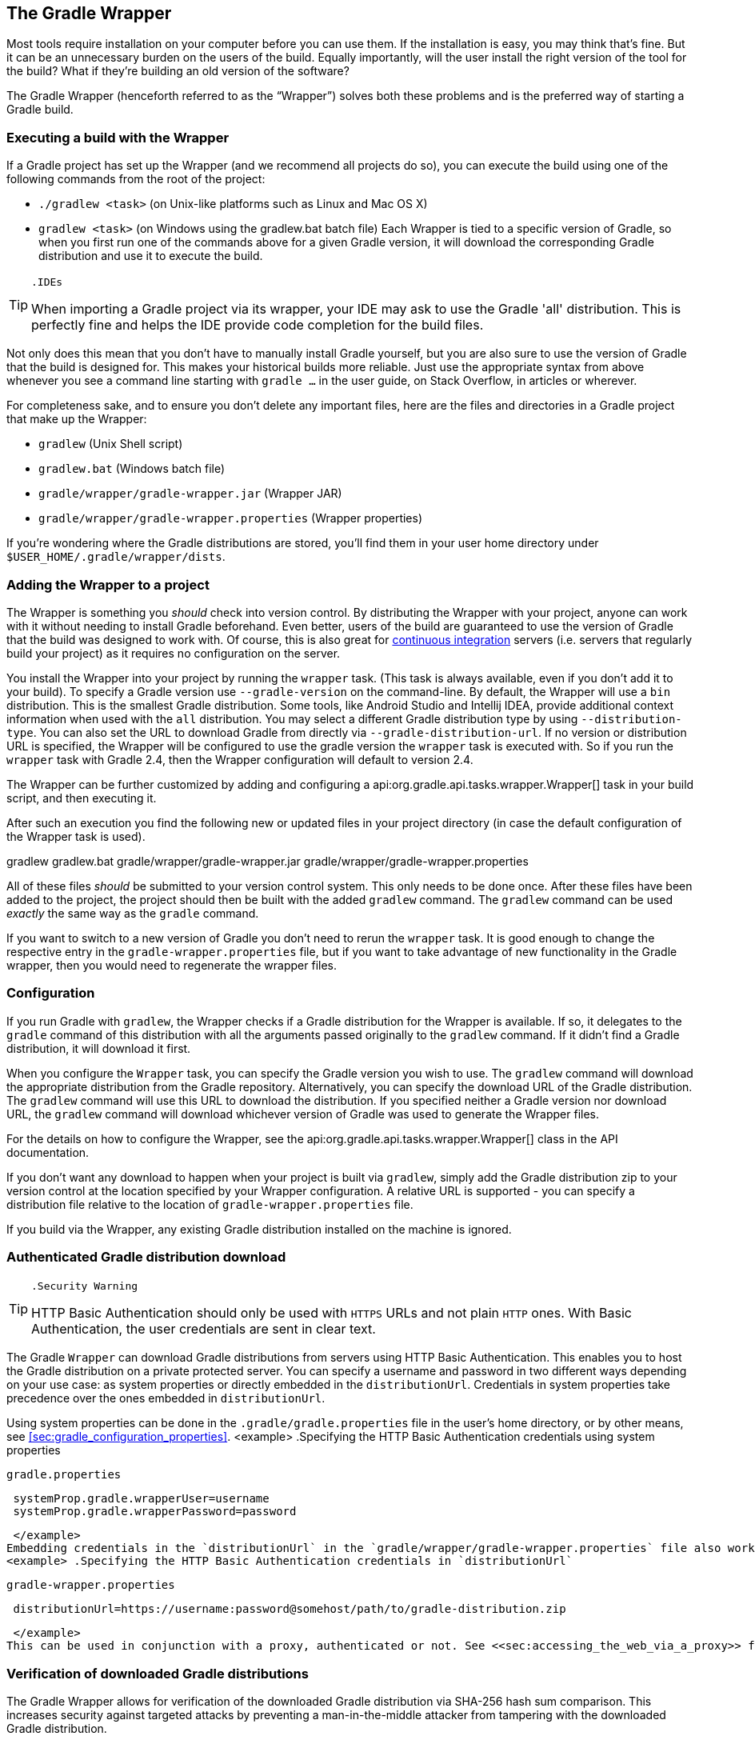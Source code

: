 // Copyright 2017 the original author or authors.
//
// Licensed under the Apache License, Version 2.0 (the "License");
// you may not use this file except in compliance with the License.
// You may obtain a copy of the License at
//
//      http://www.apache.org/licenses/LICENSE-2.0
//
// Unless required by applicable law or agreed to in writing, software
// distributed under the License is distributed on an "AS IS" BASIS,
// WITHOUT WARRANTIES OR CONDITIONS OF ANY KIND, either express or implied.
// See the License for the specific language governing permissions and
// limitations under the License.

[[gradle_wrapper]]
== The Gradle Wrapper

Most tools require installation on your computer before you can use them. If the installation is easy, you may think that’s fine. But it can be an unnecessary burden on the users of the build. Equally importantly, will the user install the right version of the tool for the build? What if they’re building an old version of the software?

The Gradle Wrapper (henceforth referred to as the “Wrapper”) solves both these problems and is the preferred way of starting a Gradle build.


[[using_wrapper_scripts]]
=== Executing a build with the Wrapper

If a Gradle project has set up the Wrapper (and we recommend all projects do so), you can execute the build using one of the following commands from the root of the project: 

* `./gradlew &lt;task&gt;` (on Unix-like platforms such as Linux and Mac OS X)
* `gradlew &lt;task&gt;` (on Windows using the gradlew.bat batch file)
 Each Wrapper is tied to a specific version of Gradle, so when you first run one of the commands above for a given Gradle version, it will download the corresponding Gradle distribution and use it to execute the build.

[TIP]
====
 .IDEs
  
When importing a Gradle project via its wrapper, your IDE may ask to use the Gradle 'all' distribution. This is perfectly fine and helps the IDE provide code completion for the build files.
 
====

Not only does this mean that you don’t have to manually install Gradle yourself, but you are also sure to use the version of Gradle that the build is designed for. This makes your historical builds more reliable. Just use the appropriate syntax from above whenever you see a command line starting with `gradle ...` in the user guide, on Stack Overflow, in articles or wherever.

For completeness sake, and to ensure you don’t delete any important files, here are the files and directories in a Gradle project that make up the Wrapper: 

* `gradlew` (Unix Shell script)
* `gradlew.bat` (Windows batch file)
* `gradle/wrapper/gradle-wrapper.jar` (Wrapper JAR)
* `gradle/wrapper/gradle-wrapper.properties` (Wrapper properties)
 

If you’re wondering where the Gradle distributions are stored, you’ll find them in your user home directory under `$USER_HOME/.gradle/wrapper/dists`.

[[sec:wrapper_generation]]
=== Adding the Wrapper to a project

The Wrapper is something you _should_ check into version control. By distributing the Wrapper with your project, anyone can work with it without needing to install Gradle beforehand. Even better, users of the build are guaranteed to use the version of Gradle that the build was designed to work with. Of course, this is also great for http://en.wikipedia.org/wiki/Continuous_integration[continuous integration] servers (i.e. servers that regularly build your project) as it requires no configuration on the server.

You install the Wrapper into your project by running the `wrapper` task. (This task is always available, even if you don't add it to your build). To specify a Gradle version use `--gradle-version` on the command-line. By default, the Wrapper will use a `bin` distribution. This is the smallest Gradle distribution. Some tools, like Android Studio and Intellij IDEA, provide additional context information when used with the `all` distribution. You may select a different Gradle distribution type by using `--distribution-type`. You can also set the URL to download Gradle from directly via `--gradle-distribution-url`. If no version or distribution URL is specified, the Wrapper will be configured to use the gradle version the `wrapper` task is executed with. So if you run the `wrapper` task with Gradle 2.4, then the Wrapper configuration will default to version 2.4.

++++
<sample id="wrapperCommandLine" dir="userguide/wrapper/simple" title="Running the Wrapper task">
            <output args="wrapper --gradle-version 2.0"/>
        </sample>
++++

The Wrapper can be further customized by adding and configuring a api:org.gradle.api.tasks.wrapper.Wrapper[] task in your build script, and then executing it.

++++
<sample id="wrapperSimple" dir="userguide/wrapper/simple" title="Wrapper task">
            <sourcefile file="build.gradle"/>
        </sample>
++++

After such an execution you find the following new or updated files in your project directory (in case the default configuration of the Wrapper task is used).

++++
<sample id="wrapperSimple" dir="userguide/wrapper/simple" title="Wrapper generated files">
            <layout after="wrapper">
                gradlew
                gradlew.bat
                gradle/wrapper/gradle-wrapper.jar
                gradle/wrapper/gradle-wrapper.properties
            </layout>
        </sample>
++++

All of these files _should_ be submitted to your version control system. This only needs to be done once. After these files have been added to the project, the project should then be built with the added `gradlew` command. The `gradlew` command can be used _exactly_ the same way as the `gradle` command.

If you want to switch to a new version of Gradle you don't need to rerun the `wrapper` task. It is good enough to change the respective entry in the `gradle-wrapper.properties` file, but if you want to take advantage of new functionality in the Gradle wrapper, then you would need to regenerate the wrapper files.

[[sec:configuration]]
=== Configuration

If you run Gradle with `gradlew`, the Wrapper checks if a Gradle distribution for the Wrapper is available. If so, it delegates to the `gradle` command of this distribution with all the arguments passed originally to the `gradlew` command. If it didn't find a Gradle distribution, it will download it first.

When you configure the `Wrapper` task, you can specify the Gradle version you wish to use. The `gradlew` command will download the appropriate distribution from the Gradle repository. Alternatively, you can specify the download URL of the Gradle distribution. The `gradlew` command will use this URL to download the distribution. If you specified neither a Gradle version nor download URL, the `gradlew` command will download whichever version of Gradle was used to generate the Wrapper files.

For the details on how to configure the Wrapper, see the api:org.gradle.api.tasks.wrapper.Wrapper[] class in the API documentation.

If you don't want any download to happen when your project is built via `gradlew`, simply add the Gradle distribution zip to your version control at the location specified by your Wrapper configuration. A relative URL is supported - you can specify a distribution file relative to the location of `gradle-wrapper.properties` file.

If you build via the Wrapper, any existing Gradle distribution installed on the machine is ignored.

[[sec:authenticated_download]]
=== Authenticated Gradle distribution download


[TIP]
====
 .Security Warning
  
HTTP Basic Authentication should only be used with `HTTPS` URLs and not plain `HTTP` ones. With Basic Authentication, the user credentials are sent in clear text.
 
====

The Gradle `Wrapper` can download Gradle distributions from servers using HTTP Basic Authentication. This enables you to host the Gradle distribution on a private protected server. You can specify a username and password in two different ways depending on your use case: as system properties or directly embedded in the `distributionUrl`. Credentials in system properties take precedence over the ones embedded in `distributionUrl`.

Using system properties can be done in the `.gradle/gradle.properties` file in the user's home directory, or by other means, see <<sec:gradle_configuration_properties>>.
<example> .Specifying the HTTP Basic Authentication credentials using system properties
  
`gradle.properties`
  
[source]
----

 systemProp.gradle.wrapperUser=username
 systemProp.gradle.wrapperPassword=password
 
----

 </example>
Embedding credentials in the `distributionUrl` in the `gradle/wrapper/gradle-wrapper.properties` file also works. Please note that this file is to be committed into your source control system. Shared credentials embedded in `distributionUrl` should only be used in a controlled environment.
<example> .Specifying the HTTP Basic Authentication credentials in `distributionUrl`
  
`gradle-wrapper.properties`
  
[source]
----

 distributionUrl=https://username:password@somehost/path/to/gradle-distribution.zip
 
----

 </example>
This can be used in conjunction with a proxy, authenticated or not. See <<sec:accessing_the_web_via_a_proxy>> for more information on how to configure the `Wrapper` to use a proxy.

[[sec:verification]]
=== Verification of downloaded Gradle distributions

The Gradle Wrapper allows for verification of the downloaded Gradle distribution via SHA-256 hash sum comparison. This increases security against targeted attacks by preventing a man-in-the-middle attacker from tampering with the downloaded Gradle distribution.

To enable this feature you'll want to first calculate the SHA-256 hash of a known Gradle distribution. You can generate a SHA-256 hash from Linux and OSX or Windows (via https://www.cygwin.com/[Cygwin]) with the `shasum` command.
<example> .Generating a SHA-256 hash
  
[source]
----

> shasum -a 256 gradle-2.4-all.zip
371cb9fbebbe9880d147f59bab36d61eee122854ef8c9ee1ecf12b82368bcf10  gradle-2.4-all.zip

----

 </example>
Add the returned hash sum to the `gradle-wrapper.properties` using the `distributionSha256Sum` property.
<example> .Configuring SHA-256 checksum verification
  
`gradle-wrapper.properties`
  
[source]
----

distributionSha256Sum=371cb9fbebbe9880d147f59bab36d61eee122854ef8c9ee1ecf12b82368bcf10

----

 </example>

[[sec:unix_file_permissions]]
=== Unix file permissions

The Wrapper task adds appropriate file permissions to allow the execution of the `gradlew` \*NIX command. Subversion preserves this file permission. We are not sure how other version control systems deal with this. What should always work is to execute “`sh gradlew`”.